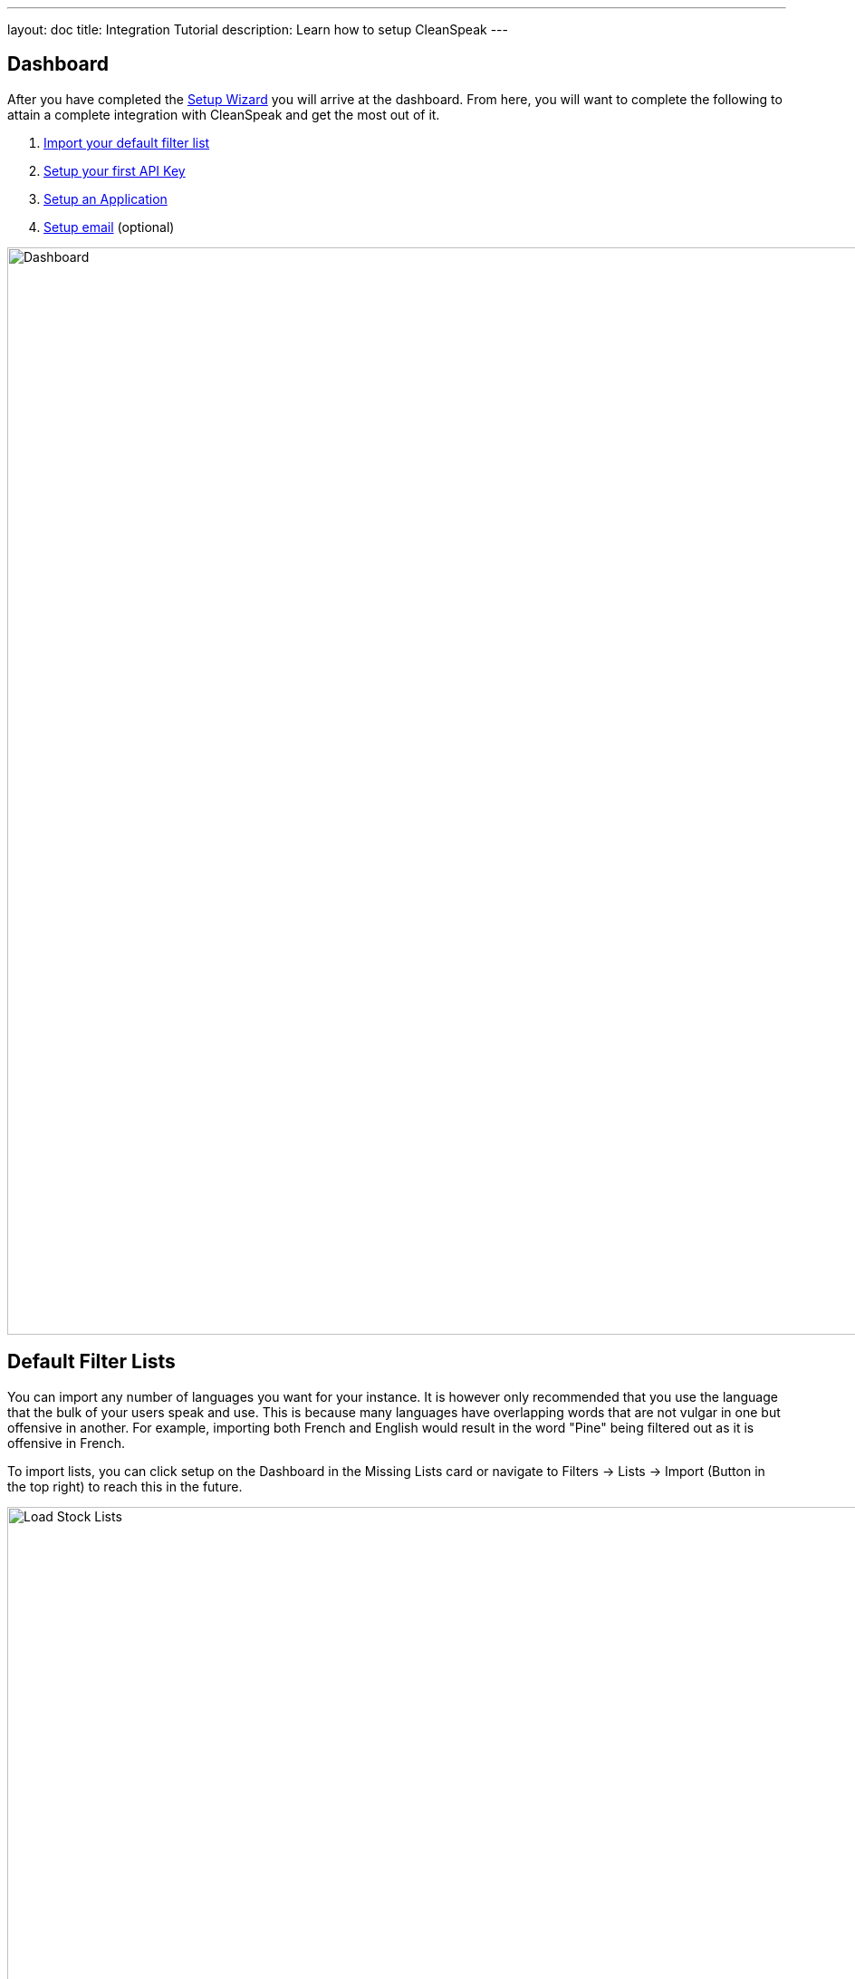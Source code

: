 ---
layout: doc
title: Integration Tutorial
description: Learn how to setup CleanSpeak
---

== Dashboard

After you have completed the link:setup-wizard[Setup Wizard] you will arrive at the dashboard. From here, you will want to complete the following to attain a complete integration with CleanSpeak and get the most out of it.

. link:#default-filter-lists[Import your default filter list]
. link:#api-keys[Setup your first API Key]
. link:configure-an-application[Setup an Application]
. link:#email-settings[Setup email] (optional)

image::dashboard.png[Dashboard,width=1200]

== Default Filter Lists

You can import any number of languages you want for your instance. It is however only recommended that you use the language that the bulk of your users speak and use. This is because many languages have overlapping words that are not vulgar in one but offensive in another. For example, importing both French and English would result in the word "Pine" being filtered out as it is offensive in French.

To import lists, you can click setup on the Dashboard in the Missing Lists card or navigate to [breadcrumb]#Filters → Lists → Import# (Button in the top right) to reach this in the future.

image::default-lists.png[Load Stock Lists,width=1200]

== API Keys

To make calls to CleanSpeak, you will need an API Key. These keys allow REST calls to be authenticated and give them controlled access to CleanSpeak APIs.

See [breadcrumb]#Settings -> API Keys#

image::api-key.png[API Keys,width=1200]

== Email Settings

If you want CleanSpeak to send emails to you, you must configure the SMTP settings.

See [breadcrumb]#Settings -> System -> Email#

image::email-settings.png[Email Settings,width=1200]
